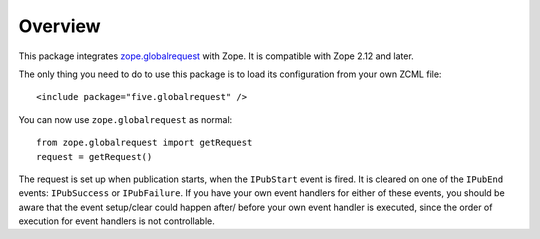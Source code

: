Overview
========

This package integrates `zope.globalrequest <http://pypi.python.org/pypi/zope.globalrequest>`_
with Zope. It is compatible with Zope 2.12 and later.

The only thing you need to do to use this package is to load its configuration
from your own ZCML file::

    <include package="five.globalrequest" />

You can now use ``zope.globalrequest`` as normal::

    from zope.globalrequest import getRequest
    request = getRequest()

The request is set up when publication starts, when the ``IPubStart`` event
is fired. It is cleared on one of the ``IPubEnd`` events: ``IPubSuccess`` or
``IPubFailure``. If you have your own event handlers for either of these
events, you should be aware that the event setup/clear could happen after/
before your own event handler is executed, since the order of execution for
event handlers is not controllable.
